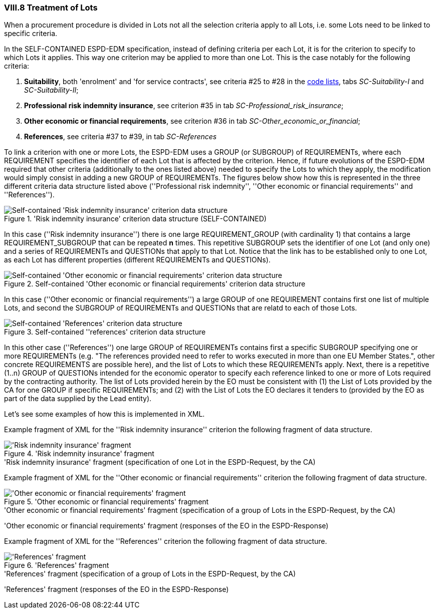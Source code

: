 
=== VIII.8 Treatment of Lots

When a procurement procedure is divided in Lots not all the selection criteria apply to all Lots, i.e. some
Lots need to be linked to specific criteria.

In the SELF-CONTAINED ESPD-EDM specification, instead of defining criteria per each Lot, it is for the criterion to
specify to which Lots it applies. This way one criterion may be applied to more than one Lot. This is the case notably
for the following criteria:

. *Suitability*, both 'enrolment' and 'for service contracts', see criteria #25 to #28 in the
link:https://github.com/ESPD/ESPD-EDM/blob/2.1.0/docs/src/main/asciidoc/dist/cl/xlsx/ESPD-CodeLists-V2.1.0.xlsx[code lists],
tabs _SC-Suitability-I_ and _SC-Suitability-II_;

. *Professional risk indemnity insurance*, see criterion #35 in tab _SC-Professional_risk_insurance_;

. *Other economic or financial requirements*, see criterion #36 in tab _SC-Other_economic_or_financial_;

. *References*, see criteria #37 to #39, in tab _SC-References_

To link a criterion with one or more Lots, the ESPD-EDM uses a GROUP (or SUBGROUP) of REQUIREMENTs, where each REQUIREMENT
specifies the identifier of each Lot that is affected by the criterion. Hence, if future evolutions of the ESPD-EDM required
that other criteria (additionally to the ones listed above) needed to specify the Lots to which they apply, the modification
would simply consist in adding a new GROUP of REQUIREMENTs. The figures below show how this is represented in the three different
criteria data structure listed above (''Professional risk indemnity'', ''Other economic or financial requirements'' and ''References'').

.'Risk indemnity insurance' criterion data structure (SELF-CONTAINED)
image::Selfcontained_Risk_Indemnity_Insurance_Data_Structure.png[Self-contained 'Risk indemnity insurance' criterion data structure, alt="Self-contained 'Risk indemnity insurance' criterion data structure",align="center"]

In this case (''Risk indemnity insurance'') there is one large REQUIREMENT_GROUP (with cardinality 1) that contains a large REQUIREMENT_SUBGROUP that can
be repeated *n* times. This repetitive SUBGROUP sets the identifier of one Lot (and only one) and a series of REQUIREMENTs and QUESTIONs
that apply to that Lot. Notice that the link has to be established only to one Lot, as each Lot has different properties (different REQUIREMENTs and QUESTIONs).

.Self-contained 'Other economic or financial requirements' criterion data structure
image::Selfcontained_References_Data_Structure.png[Self-contained 'Other economic or financial requirements' criterion data structure, alt="Self-contained 'Other economic or financial requirements' criterion data structure",align="center"]

In this case (''Other economic or financial requirements'') a large GROUP of one REQUIREMENT contains first one list of multiple Lots, and second the SUBGROUP of
REQUIREMENTs and QUESTIONs that are relatd to each of those Lots.

.Self-contained ''references' criterion data structure
image::Selfcontained_References_Data_Structure.png[Self-contained 'References' criterion data structure, alt="Self-contained 'References' criterion data structure",align="center"]

In this other case (''References'') one large GROUP of REQUIREMENTs contains first a specific SUBGROUP specifying one or more REQUIREMENTs
(e.g. "The references provided need to refer to works executed in more than one EU Member States.", other concrete REQUIREMENTS are possible here),
and the list of Lots to which these REQUIREMENTs apply. Next, there is a repetitive (1..n) GROUP of QUESTIONs intended for
the economic operator to specify each reference linked to one or more of Lots required by the contracting authority.
The list of Lots provided herein by the EO must be consistent with (1) the List of Lots provided by the CA for one
GROUP if specific REQUIREMENTs; and (2) with the List of Lots the EO declares it tenders to (provided by the EO as part of the data supplied by the Lead entity).

Let's see some examples of how this is implemented in XML.

Example fragment of XML for the ''Risk indemnity insurance'' criterion the following fragment of data structure.

.'Risk indemnity insurance' fragment
image::RiskIndeminityFragmentOfREQUIREMENT.png['Risk indemnity insurance' fragment, alt="'Risk indemnity insurance' fragment",align="center"]

.'Risk indemnity insurance' fragment (specification of one Lot in the ESPD-Request, by the CA)
[source,xml]
----
----

Example fragment of XML for the ''Other economic or financial requirements'' criterion the following fragment of data structure.

.'Other economic or financial requirements' fragment
image::OtherEOReqsFragmentOfREQUIREMENT.png['Other economic or financial requirements' fragment, alt="'Other economic or financial requirements' fragment",align="center"]

.'Other economic or financial requirements' fragment (specification of a group of Lots in the ESPD-Request, by the CA)
[source,xml]
----
----

.'Other economic or financial requirements' fragment (responses of the EO in the ESPD-Response)
[source,xml]
----
----

Example fragment of XML for the ''References'' criterion the following fragment of data structure.

.'References' fragment
image::ReferencesFragmentOfREQUIREMENT.png['References' fragment, alt="'References' fragment",align="center"]

.'References' fragment (specification of a group of Lots in the ESPD-Request, by the CA)
[source,xml]
----
----

.'References' fragment (responses of the EO in the ESPD-Response)
[source,xml]
----
----




